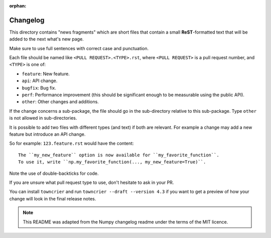 :orphan:

Changelog
=========

This directory contains "news fragments" which are short files that contain a
small **ReST**-formatted text that will be added to the next what's new page.

Make sure to use full sentences with correct case and punctuation.

Each file should be named like ``<PULL REQUEST>.<TYPE>.rst``, where
``<PULL REQUEST>`` is a pull request number, and ``<TYPE>`` is one of:

* ``feature``: New feature.
* ``api``: API change.
* ``bugfix``: Bug fix.
* ``perf``: Performance improvement (this should be significant enough to be measurable using the public API).
* ``other``: Other changes and additions.

If the change concerns a sub-package, the file should go in the sub-directory
relative to this sub-package. Type ``other`` is not allowed in sub-directories.

It is possible to add two files with different types (and text) if both
are relevant. For example a change may add a new feature but introduce an API
change.

So for example: ``123.feature.rst`` would have the content::

    The ``my_new_feature`` option is now available for ``my_favorite_function``.
    To use it, write ``np.my_favorite_function(..., my_new_feature=True)``.

Note the use of double-backticks for code.

If you are unsure what pull request type to use, don't hesitate to ask in your
PR.

You can install ``towncrier`` and run ``towncrier --draft --version 4.3``
if you want to get a preview of how your change will look in the final release
notes.

.. note::

    This README was adapted from the Numpy changelog readme under the terms of
    the MIT licence.
